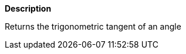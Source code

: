// This is generated by ESQL's AbstractFunctionTestCase. Do no edit it. See ../README.md for how to regenerate it.

*Description*

Returns the trigonometric tangent of an angle
